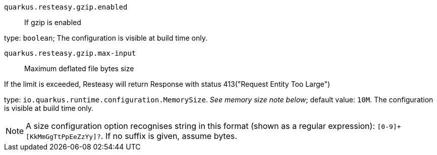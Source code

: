 
`quarkus.resteasy.gzip.enabled`:: If gzip is enabled

type: `boolean`; The configuration is visible at build time only. 


`quarkus.resteasy.gzip.max-input`:: Maximum deflated file bytes size

If the limit is exceeded, Resteasy will return Response
with status 413("Request Entity Too Large")

type: `io.quarkus.runtime.configuration.MemorySize`. _See memory size note below_; default value: `10M`. The configuration is visible at build time only. 


[NOTE]
====
A size configuration option recognises string in this format (shown as a regular expression): `[0-9]+[KkMmGgTtPpEeZzYy]?`.
If no suffix is given, assume bytes.
====
